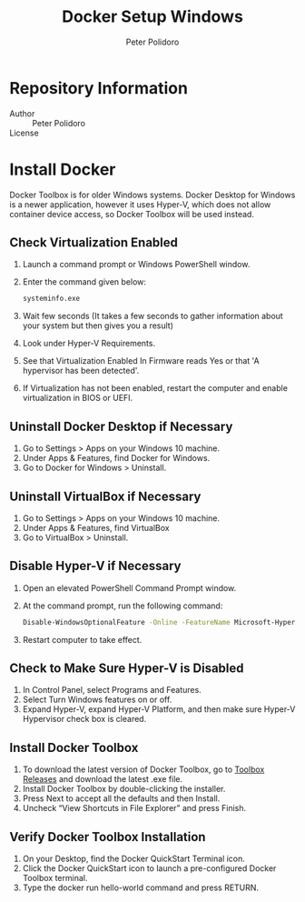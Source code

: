 #+TITLE: Docker Setup Windows
#+AUTHOR: Peter Polidoro
#+EMAIL: peterpolidoro@gmail.com

* Repository Information
  - Author :: Peter Polidoro
  - License ::

* Install Docker

  Docker Toolbox is for older Windows systems. Docker Desktop for Windows is a
  newer application, however it uses Hyper-V, which does not allow container
  device access, so Docker Toolbox will be used instead.

** Check Virtualization Enabled

   1. Launch a command prompt or Windows PowerShell window.
   2. Enter the command given below:

      #+BEGIN_SRC sh
        systeminfo.exe
      #+END_SRC

   3. Wait few seconds (It takes a few seconds to gather information about your
      system but then gives you a result)
   4. Look under Hyper-V Requirements.
   5. See that Virtualization Enabled In Firmware reads Yes or that 'A
      hypervisor has been detected'.
   6. If Virtualization has not been enabled, restart the computer and enable
      virtualization in BIOS or UEFI.

** Uninstall Docker Desktop if Necessary

   1. Go to Settings > Apps on your Windows 10 machine.
   2. Under Apps & Features, find Docker for Windows.
   3. Go to Docker for Windows > Uninstall.

** Uninstall VirtualBox if Necessary

   1. Go to Settings > Apps on your Windows 10 machine.
   2. Under Apps & Features, find VirtualBox
   3. Go to VirtualBox > Uninstall.

** Disable Hyper-V if Necessary

   1. Open an elevated PowerShell Command Prompt window.
   2. At the command prompt, run the following command:

      #+BEGIN_SRC sh
        Disable-WindowsOptionalFeature -Online -FeatureName Microsoft-Hyper-V-Hypervisor
      #+END_SRC

   3. Restart computer to take effect.

** Check to Make Sure Hyper-V is Disabled

   1. In Control Panel, select Programs and Features.
   2. Select Turn Windows features on or off.
   3. Expand Hyper-V, expand Hyper-V Platform, and then make sure Hyper-V
      Hypervisor check box is cleared.

** Install Docker Toolbox

   1. To download the latest version of Docker Toolbox, go to
      [[https://github.com/docker/toolbox/releases][Toolbox Releases]] and
      download the latest .exe file.
   2. Install Docker Toolbox by double-clicking the installer.
   3. Press Next to accept all the defaults and then Install.
   4. Uncheck “View Shortcuts in File Explorer” and press Finish.

** Verify Docker Toolbox Installation

   1. On your Desktop, find the Docker QuickStart Terminal icon.
   2. Click the Docker QuickStart icon to launch a pre-configured Docker Toolbox
      terminal.
   3. Type the docker run hello-world command and press RETURN.
